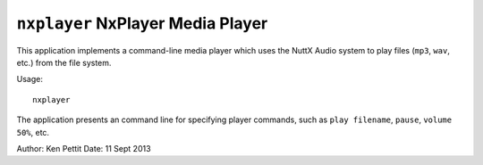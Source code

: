 ==================================
``nxplayer`` NxPlayer Media Player
==================================

This application implements a command-line media player which uses the NuttX
Audio system to play files (``mp3``, ``wav``, etc.) from the file system.

Usage::

  nxplayer

The application presents an command line for specifying player commands, such as
``play filename``, ``pause``, ``volume 50%``, etc.

Author: Ken Pettit
Date: 11 Sept 2013

